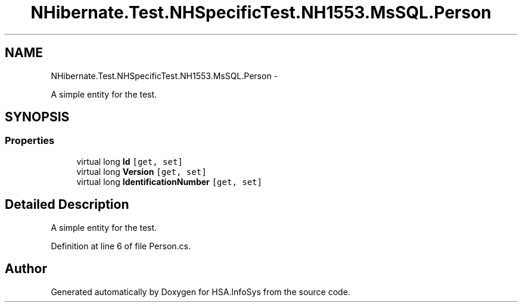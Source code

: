.TH "NHibernate.Test.NHSpecificTest.NH1553.MsSQL.Person" 3 "Fri Jul 5 2013" "Version 1.0" "HSA.InfoSys" \" -*- nroff -*-
.ad l
.nh
.SH NAME
NHibernate.Test.NHSpecificTest.NH1553.MsSQL.Person \- 
.PP
A simple entity for the test\&.  

.SH SYNOPSIS
.br
.PP
.SS "Properties"

.in +1c
.ti -1c
.RI "virtual long \fBId\fP\fC [get, set]\fP"
.br
.ti -1c
.RI "virtual long \fBVersion\fP\fC [get, set]\fP"
.br
.ti -1c
.RI "virtual long \fBIdentificationNumber\fP\fC [get, set]\fP"
.br
.in -1c
.SH "Detailed Description"
.PP 
A simple entity for the test\&. 


.PP
Definition at line 6 of file Person\&.cs\&.

.SH "Author"
.PP 
Generated automatically by Doxygen for HSA\&.InfoSys from the source code\&.
